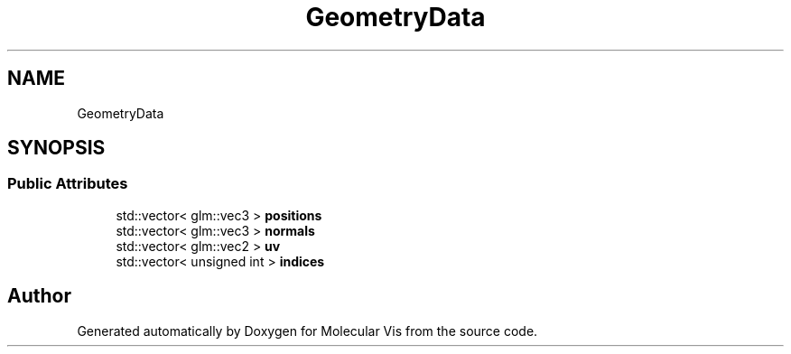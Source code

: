 .TH "GeometryData" 3 "Mon Jun 3 2019" "Molecular Vis" \" -*- nroff -*-
.ad l
.nh
.SH NAME
GeometryData
.SH SYNOPSIS
.br
.PP
.SS "Public Attributes"

.in +1c
.ti -1c
.RI "std::vector< glm::vec3 > \fBpositions\fP"
.br
.ti -1c
.RI "std::vector< glm::vec3 > \fBnormals\fP"
.br
.ti -1c
.RI "std::vector< glm::vec2 > \fBuv\fP"
.br
.ti -1c
.RI "std::vector< unsigned int > \fBindices\fP"
.br
.in -1c

.SH "Author"
.PP 
Generated automatically by Doxygen for Molecular Vis from the source code\&.
